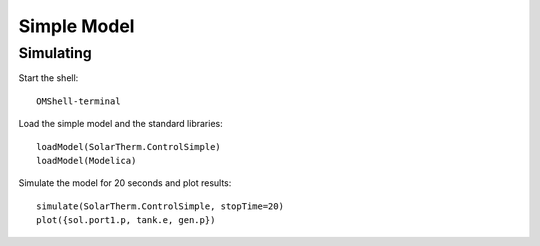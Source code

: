 Simple Model
============

Simulating
----------

Start the shell::

    OMShell-terminal

Load the simple model and the standard libraries::

    loadModel(SolarTherm.ControlSimple)
    loadModel(Modelica)

Simulate the model for 20 seconds and plot results::

    simulate(SolarTherm.ControlSimple, stopTime=20)
    plot({sol.port1.p, tank.e, gen.p})
